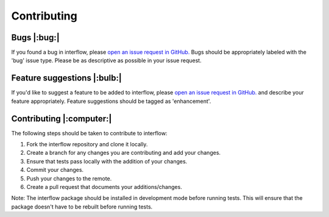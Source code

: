 *****************
Contributing
*****************


Bugs |:bug:|
################################
If you found a bug in interflow, please `open an issue request in GitHub. <https://github.com/pnnl/interflow/issues>`_ Bugs should be appropriately labeled with the 'bug' issue type. Please be as descriptive as possible in your issue request.

Feature suggestions |:bulb:|
################################
If you'd like to suggest a feature to be added to interflow, please `open an issue request in GitHub. <https://github.com/pnnl/interflow/issues>`_ and describe your feature appropriately. Feature suggestions should be tagged as 'enhancement'.


Contributing |:computer:|
################################
The following steps should be taken to contribute to interflow:

1. Fork the interflow repository and clone it locally.
2. Create a branch for any changes you are contributing and add your changes.
3. Ensure that tests pass locally with the addition of your changes.
4. Commit your changes.
5. Push your changes to the remote.
6. Create a pull request that documents your additions/changes.

Note: The interflow package should be installed in development mode before running tests. This will ensure that the package doesn't have to be rebuilt before running tests.
